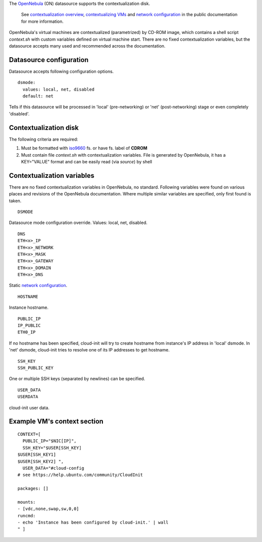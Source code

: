 The `OpenNebula`_ (ON) datasource supports the contextualization disk.

  See `contextualization overview`_, `contextualizing VMs`_ and
  `network configuration`_ in the public documentation for
  more information.

OpenNebula's virtual machines are contextualized (parametrized) by
CD-ROM image, which contains a shell script *context.sh* with
custom variables defined on virtual machine start. There are no
fixed contextualization variables, but the datasource accepts
many used and recommended across the documentation.

Datasource configuration
~~~~~~~~~~~~~~~~~~~~~~~~~

Datasource accepts following configuration options.

::
    
    dsmode:
      values: local, net, disabled
      default: net

Tells if this datasource will be processed in 'local' (pre-networking) or
'net' (post-networking) stage or even completely 'disabled'.

Contextualization disk
~~~~~~~~~~~~~~~~~~~~~~

The following criteria are required:

1. Must be formatted with `iso9660`_ fs. or have fs. label of **CDROM**
2. Must contain file *context.sh* with contextualization variables.
   File is generated by OpenNebula, it has a KEY="VALUE" format and
   can be easily read (via *source*) by shell

Contextualization variables
~~~~~~~~~~~~~~~~~~~~~~~~~~~

There are no fixed contextualization variables in OpenNebula, no standard.
Following variables were found on various places and revisions of
the OpenNebula documentation. Where multiple similar variables are
specified, only first found is taken.

::
    
    DSMODE

Datasource mode configuration override. Values: local, net, disabled.

::

    DNS
    ETH<x>_IP
    ETH<x>_NETWORK
    ETH<x>_MASK
    ETH<x>_GATEWAY
    ETH<x>_DOMAIN
    ETH<x>_DNS

Static `network configuration`_.

::
    
    HOSTNAME

Instance hostname.

::
    
    PUBLIC_IP
    IP_PUBLIC
    ETH0_IP

If no hostname has been specified, cloud-init will try to create hostname
from instance's IP address in 'local' dsmode. In 'net' dsmode, cloud-init 
tries to resolve one of its IP addresses to get hostname.

::
    
    SSH_KEY
    SSH_PUBLIC_KEY

One or multiple SSH keys (separated by newlines) can be specified.

::
    
    USER_DATA
    USERDATA

cloud-init user data.


Example VM's context section
~~~~~~~~~~~~~~~~~~~~~~~~~~~~

::
    
    CONTEXT=[
      PUBLIC_IP="$NIC[IP]",
      SSH_KEY="$USER[SSH_KEY] 
    $USER[SSH_KEY1] 
    $USER[SSH_KEY2] ",
      USER_DATA="#cloud-config
    # see https://help.ubuntu.com/community/CloudInit
    
    packages: []
    
    mounts:
    - [vdc,none,swap,sw,0,0]
    runcmd:
    - echo 'Instance has been configured by cloud-init.' | wall
    " ]

.. _OpenNebula: http://opennebula.org/
.. _contextualization overview: http://opennebula.org/documentation:documentation:context_overview
.. _contextualizing VMs: http://opennebula.org/documentation:documentation:cong
.. _network configuration: http://opennebula.org/documentation:documentation:cong#network_configuration
.. _iso9660: https://en.wikipedia.org/wiki/ISO_9660
